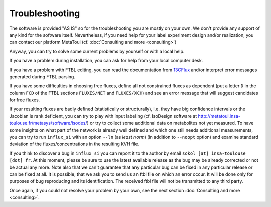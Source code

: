 
.. _trouble:

===============
Troubleshooting
===============

The software is provided "AS IS" so for the troubleshooting you are mostly on your own. We don't provide any support of any kind for the software itself. Nevertheless, if you need help for your label experiment design and/or realization, you can contact our platform MetaToul (cf. :doc:`Consulting and more <consulting>`)

Anyway, you can try to solve some current problems by yourself or with a local help.

If you have a problem during installation, you can ask for help from your local computer desk.

If you have a problem with FTBL editing, you can read the documentation from `13CFlux <https://www.13cflux.net>`_ and/or interpret error messages generated during FTBL parsing.

If you have some difficulties in choosing free fluxes, define all not constrained fluxes as dependent (put a letter ``D`` in the column ``FCD`` of the FTBL sections ``FLUXES/NET`` and ``FLUXES/XCH``) and see an error message that will suggest candidates for free fluxes.

If your resulting fluxes are badly defined (statistically or structurally), i.e. they have big confidence intervals or the Jacobian is rank deficient, you can try to play with input labeling (cf. IsoDesign software at http://metatoul.insa-toulouse.fr/metasys/software/isodes/) or try to collect some additional data on metabolites not yet measured. To have some insights on what part of the network is already well defined and which one still needs additional measurements, you can try to run ``influx_si`` with an option ``--ln`` (as `least norm`) (in addition to ``--noopt`` option) and examine standard deviation of the fluxes/concentrations in the resulting KVH file.

If you think to discover a bug in ``influx_si`` you can report it to the author by email ``sokol [at] insa-toulouse [dot] fr``. At this moment, please be sure to use the latest available release as the bug may be already corrected or not be actual any more. Note also that we can't guarantee that any particular bug can be fixed in any particular release or can be fixed at all. It is possible, that we ask you to send us an ftbl file on which an error occur. It will be done only for purposes of bug reproducing and its identification. The received ftbl file will not be transmitted to any third party.

Once again, if you could not resolve your problem by your own, see the next section  :doc:`Consulting and more <consulting>`.
